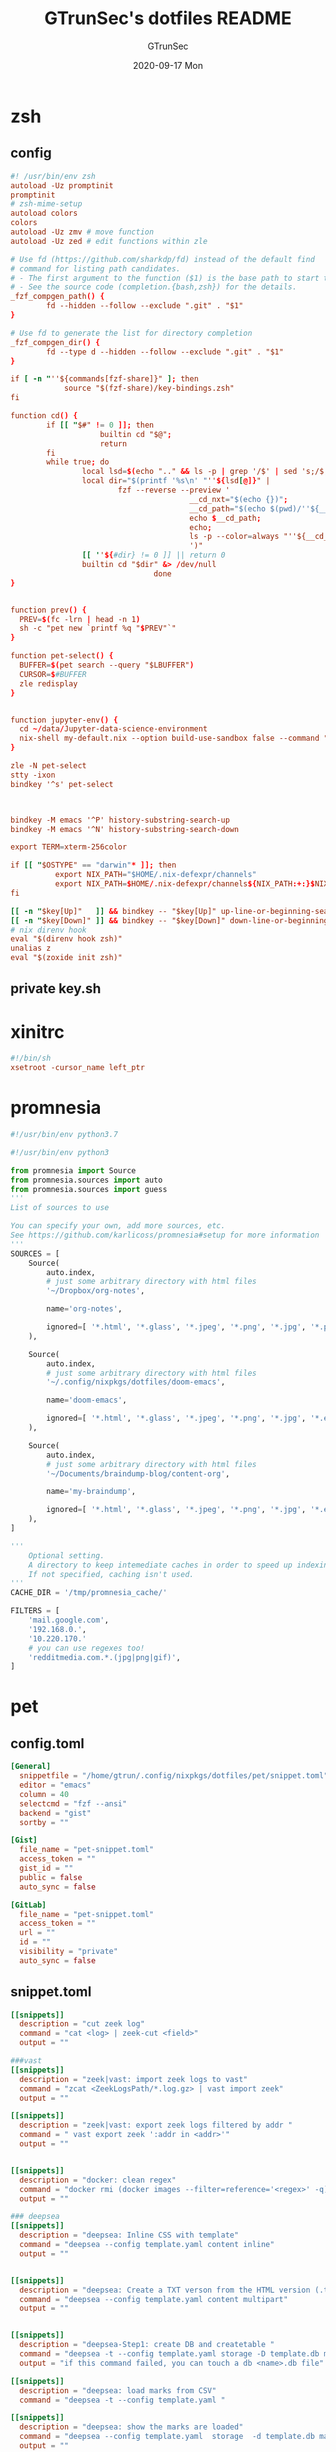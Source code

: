 #+TITLE: GTrunSec's dotfiles README
#+AUTHOR: GTrunSec
#+EMAIL: gtrunsec@hardenedlinux.org
#+DATE: 2020-09-17 Mon
#+PROPERTY: header-args:sh :prologue "exec 2>&1" :epilogue ":"
* zsh
** config
#+begin_src conf :exports both :tangle "~/.config/nixpkgs/dotfiles/zshrc"
#! /usr/bin/env zsh
autoload -Uz promptinit
promptinit
# zsh-mime-setup
autoload colors
colors
autoload -Uz zmv # move function
autoload -Uz zed # edit functions within zle

# Use fd (https://github.com/sharkdp/fd) instead of the default find
# command for listing path candidates.
# - The first argument to the function ($1) is the base path to start traversal
# - See the source code (completion.{bash,zsh}) for the details.
_fzf_compgen_path() {
        fd --hidden --follow --exclude ".git" . "$1"
}

# Use fd to generate the list for directory completion
_fzf_compgen_dir() {
        fd --type d --hidden --follow --exclude ".git" . "$1"
}

if [ -n "''${commands[fzf-share]}" ]; then
            source "$(fzf-share)/key-bindings.zsh"
fi

function cd() {
        if [[ "$#" != 0 ]]; then
                    builtin cd "$@";
                    return
        fi
        while true; do
                local lsd=$(echo ".." && ls -p | grep '/$' | sed 's;/$;;')
                local dir="$(printf '%s\n' "''${lsd[@]}" |
                        fzf --reverse --preview '
                                        __cd_nxt="$(echo {})";
                                        __cd_path="$(echo $(pwd)/''${__cd_nxt} | sed "s;//;/;")";
                                        echo $__cd_path;
                                        echo;
                                        ls -p --color=always "''${__cd_path}";
                                        ')"
                [[ ''${#dir} != 0 ]] || return 0
                builtin cd "$dir" &> /dev/null
                                done
}


function prev() {
  PREV=$(fc -lrn | head -n 1)
  sh -c "pet new `printf %q "$PREV"`"
}

function pet-select() {
  BUFFER=$(pet search --query "$LBUFFER")
  CURSOR=$#BUFFER
  zle redisplay
}


function jupyter-env() {
  cd ~/data/Jupyter-data-science-environment
  nix-shell my-default.nix --option build-use-sandbox false --command "jupyter lab --ip $1"
}

zle -N pet-select
stty -ixon
bindkey '^s' pet-select



bindkey -M emacs '^P' history-substring-search-up
bindkey -M emacs '^N' history-substring-search-down

export TERM=xterm-256color

if [[ "$OSTYPE" == "darwin"* ]]; then
          export NIX_PATH="$HOME/.nix-defexpr/channels"
          export NIX_PATH=$HOME/.nix-defexpr/channels${NIX_PATH:+:}$NIX_PATH
fi

[[ -n "$key[Up]"   ]] && bindkey -- "$key[Up]" up-line-or-beginning-search
[[ -n "$key[Down]" ]] && bindkey -- "$key[Down]" down-line-or-beginning-search
# nix direnv hook
eval "$(direnv hook zsh)"
unalias z
eval "$(zoxide init zsh)"

#+end_src
** private key.sh

* xinitrc
#+begin_src conf :exports both :tangle "~/.config/nixpkgs/dotfiles/.xinitrc"
#!/bin/sh
xsetroot -cursor_name left_ptr
#+end_src
* promnesia
#+begin_src python :exports both :tangle "~/.config/nixpkgs/nixos-flk/profiles/data/config.py"
#!/usr/bin/env python3.7

#!/usr/bin/env python3

from promnesia import Source
from promnesia.sources import auto
from promnesia.sources import guess
'''
List of sources to use

You can specify your own, add more sources, etc.
See https://github.com/karlicoss/promnesia#setup for more information
'''
SOURCES = [
    Source(
        auto.index,
        # just some arbitrary directory with html files
        '~/Dropbox/org-notes',

        name='org-notes',

        ignored=[ '*.html', '*.glass', '*.jpeg', '*.png', '*.jpg', '*.py', '*.csv', '*.json', '*.org.organice-bak' ],
    ),

    Source(
        auto.index,
        # just some arbitrary directory with html files
        '~/.config/nixpkgs/dotfiles/doom-emacs',

        name='doom-emacs',

        ignored=[ '*.html', '*.glass', '*.jpeg', '*.png', '*.jpg', '*.el', '*.elc' ],
    ),

    Source(
        auto.index,
        # just some arbitrary directory with html files
        '~/Documents/braindump-blog/content-org',

        name='my-braindump',

        ignored=[ '*.html', '*.glass', '*.jpeg', '*.png', '*.jpg', '*.el', '*.elc' ],
    ),
]

'''
    Optional setting.
    A directory to keep intemediate caches in order to speed up indexing.
    If not specified, caching isn't used.
'''
CACHE_DIR = '/tmp/promnesia_cache/'

FILTERS = [
    'mail.google.com',
    '192.168.0.',
    '10.220.170.'
    # you can use regexes too!
    'redditmedia.com.*.(jpg|png|gif)',
]
#+end_src
* pet
** config.toml
#+begin_src conf :exports both :tangle "~/.config/nixpkgs/dotfiles/pet/config.toml"
[General]
  snippetfile = "/home/gtrun/.config/nixpkgs/dotfiles/pet/snippet.toml"
  editor = "emacs"
  column = 40
  selectcmd = "fzf --ansi"
  backend = "gist"
  sortby = ""

[Gist]
  file_name = "pet-snippet.toml"
  access_token = ""
  gist_id = ""
  public = false
  auto_sync = false

[GitLab]
  file_name = "pet-snippet.toml"
  access_token = ""
  url = ""
  id = ""
  visibility = "private"
  auto_sync = false
#+end_src
** snippet.toml
#+begin_src conf :exports both :tangle "~/.config/nixpkgs/dotfiles/pet/snippet.toml"
[[snippets]]
  description = "cut zeek log"
  command = "cat <log> | zeek-cut <field>"
  output = ""

###vast
[[snippets]]
  description = "zeek|vast: import zeek logs to vast"
  command = "zcat <ZeekLogsPath/*.log.gz> | vast import zeek"
  output = ""

[[snippets]]
  description = "zeek|vast: export zeek logs filtered by addr "
  command = " vast export zeek ':addr in <addr>'"
  output = ""


[[snippets]]
  description = "docker: clean regex"
  command = "docker rmi (docker images --filter=reference='<regex>' -q)"
  output = ""

### deepsea
[[snippets]]
  description = "deepsea: Inline CSS with template"
  command = "deepsea --config template.yaml content inline"
  output = ""


[[snippets]]
  description = "deepsea: Create a TXT verson from the HTML version (.ttpl)"
  command = "deepsea --config template.yaml content multipart"
  output = ""


[[snippets]]
  description = "deepsea-Step1: create DB and createtable "
  command = "deepsea -t --config template.yaml storage -D template.db manager  -T createtable"
  output = "if this command failed, you can touch a db <name>.db file"

[[snippets]]
  description = "deepsea: load marks from CSV"
  command = "deepsea -t --config template.yaml "

[[snippets]]
  description = "deepsea: show the marks are loaded"
  command = "deepsea --config template.yaml  storage  -d template.db manager  -T showmarks"
  output = ""


[[snippets]]
  description = "deepsea: mailclient"
  command = "deepsea mailclient --config template.yaml"
  output = ""
#+end_src 
** darwin-config.toml
#+begin_src conf :exports both :tangle "~/.config/nixpkgs/dotfiles/pet/darwin-config.toml"
[General]
  snippetfile = "/Users/gtrun/.config/nixpkgs/dotfiles/pet/snippet.toml"
  editor = "emacs"
  column = 40
  selectcmd = "fzf --ansi"
  backend = "gist"
  sortby = ""

[Gist]
  file_name = "pet-snippet.toml"
  access_token = ""
  gist_id = ""
  public = false
  auto_sync = false

[GitLab]
  file_name = "pet-snippet.toml"
  access_token = ""
  url = ""
  id = ""
  visibility = "private"
  auto_sync = false
#+end_src
* i3
** config
#+begin_src conf :exports both :tangle "~/.config/nixpkgs/dotfiles/i3//config"
# This file has been auto-generated by i3-config-wizard(1).
# It will not be overwritten, so edit it as you like.
#
# Should you change your keyboard layout some time, delete
# this file and re-run i3-config-wizard(1).
#

# i3 config file (v4)
#
# Please see https://i3wm.org/docs/userguide.html for a complete reference!

set $mod Mod1

# Font for window titles. Will also be used by the bar unless a different font
# is used in the bar {} block below.
#font pango:monospace 8

# This font is widely installed, provides lots of unicode glyphs, right-to-left
# text rendering and scalability on retina/hidpi displays (thanks to pango).

font pango:DejaVu Sans Mono,  Font Awesome 5 Free solid 18

# Before i3 v4.8, we used to recommend this one as the default:
# font -misc-fixed-medium-r-normal--13-120-75-75-C-70-iso10646-1
# The font above is very space-efficient, that is, it looks good, sharp and
# clear in small sizes. However, its unicode glyph coverage is limited, the old
# X core fonts rendering does not support right-to-left and this being a bitmap
# font, it doesn’t scale on retina/hidpi displays.

# Use Mouse+$mod to drag floating windows to their wanted position
floating_modifier $mod


# start a terminal
bindsym Mod4+Return exec alacritty

# kill focused window
bindsym Mod4+q kill


# start dmenu (a program launcher)
bindsym $mod+Tab exec --no-startup-id rofi -show window
bindsym $mod+Shift+d exec --no-startup-id rofi -show run
bindsym Mod4+d exec --no-startup-id rofi -show drun
# There also is the (new) i3-dmenu-desktop which only displays applications
# shipping a .desktop file. It is a wrapper around dmenu, so you need that
# installed.
# bindsym $mod+d exec --no-startup-id i3-dmenu-desktop

# change focus

bindsym ctrl+Shift+j exec --no-startup-id bash ~/.config/i3/move-cursor-window-center.sh focus left
bindsym ctrl+Shift+k exec --no-startup-id bash ~/.config/i3/move-cursor-window-center.sh focus down
bindsym ctrl+Shift+i exec --no-startup-id bash ~/.config/i3/move-cursor-window-center.sh focus up
bindsym ctrl+Shift+l exec --no-startup-id bash ~/.config/i3/move-cursor-window-center.sh focus right


# alternatively, you can use the cursor keys:
bindsym ctrl+Shift+Left exec --no-startup-id bash ~/.config/i3/move-cursor-window-center.sh move left
bindsym ctrl+Shift+Down exec --no-startup-id bash ~/.config/i3/move-cursor-window-center.sh move down
bindsym ctrl+Shift+Up exec --no-startup-id bash ~/.config/i3/move-cursor-window-center.sh move up
bindsym ctrl+Shift+Right exec --no-startup-id bash ~/.config/i3/move-cursor-window-center.sh move right


# split in horizontal orientation
bindsym $mod+Shift+h split h

# split in vertical orientation
bindsym $mod+Shift+v split v

# enter fullscreen mode for the focused container
bindsym Mod4+f fullscreen toggle

# change container layout (stacked, tabbed, toggle split)
bindsym Mod4+s layout stacking
bindsym Mod4+w layout tabbed
bindsym Mod4+e layout toggle split

# toggle tiling / floating
bindsym $mod+Shift+space floating toggle

# change focus between tiling / floating windows
bindsym ctrl+Shift+space focus mode_toggle

# focus the parent container
bindsym $mod+Shift+a focus parent

# focus the child container
#bindsym $mod+d focus child

# Define names for default workspaces for which we configure key bindings later on.
# We use variables to avoid repeating the names in multiple places.
set $ws1 "1"
set $ws2 "2"
set $ws3 "3"
set $ws4 "4"
set $ws5 "5"
set $ws6 "6"
set $ws7 "7"
set $ws8 "8"
set $ws9 "9"
set $ws10 "10"

# switch to workspace
bindsym Mod4+1 workspace $ws1
bindsym Mod4+2 workspace $ws2
bindsym Mod4+3 workspace $ws3
bindsym Mod4+4 workspace $ws4
bindsym Mod4+5 workspace $ws5
bindsym Mod4+6 workspace $ws6
bindsym Mod4+7 workspace $ws7
bindsym Mod4+8 workspace $ws8
bindsym Mod4+9 workspace $ws9
bindsym Mod4+0 workspace $ws10

# move focused container to workspace
bindsym ctrl+Shift+1 move container to workspace $ws1
bindsym ctrl+Shift+2 move container to workspace $ws2
bindsym ctrl+Shift+3 move container to workspace $ws3
bindsym ctrl+Shift+4 move container to workspace $ws4
bindsym ctrl+Shift+5 move container to workspace $ws5
bindsym ctrl+Shift+6 move container to workspace $ws6
bindsym ctrl+Shift+7 move container to workspace $ws7
bindsym ctrl+Shift+8 move container to workspace $ws8
bindsym ctrl+Shift+9 move container to workspace $ws9
bindsym ctrl+Shift+0 move container to workspace $ws10

# reload the configuration file
bindsym $mod+ctrl+c reload
# restart i3 inplace (preserves your layout/session, can be used to upgrade i3)
bindsym $mod+ctrl++r restart
# exit i3 (logs you out of your X session)
bindsym $mod+Shift+e exec "i3-nagbar -t warning -m 'You pressed the exitshortcut. Do you really want to exit i3? This will end your X session.' -b 'Yes, exit i3' 'i3-msg exit'"

# resize window (you can also use the mouse for that)
mode "resize" {
        # These bindings trigger as soon as you enter the resize mode

        # Pressing left will shrink the window’s width.
        # Pressing right will grow the window’s width.
        # Pressing up will shrink the window’s height.
        # Pressing down will grow the window’s height.
        bindsym j resize shrink width 10 px or 10 ppt
        bindsym k resize grow height 10 px or 10 ppt
        bindsym l resize shrink height 10 px or 10 ppt
        bindsym semicolon resize grow width 10 px or 10 ppt

        # same bindings, but for the arrow keys
        bindsym Left resize shrink width 10 px or 10 ppt
        bindsym Down resize grow height 10 px or 10 ppt
        bindsym Up resize shrink height 10 px or 10 ppt
        bindsym Right resize grow width 10 px or 10 ppt

        # back to normal: Enter or Escape or $mod+r
        bindsym Return mode "default"
        bindsym Escape mode "default"
        bindsym $mod+r mode "default"
}

bindsym Mod4+b mode "resize"

# https://www.reddit.com/r/i3wm/comments/b76zvi/autorandr_and_feh_not_playing_well_together/
# Automatically detect screen resolution
exec_always --no-startup-id autorandr home-1

exec_always --no-startup-id bash $HOME/.config/polybar/launch.sh
# Compton
exec_always --no-startup-id bash $HOME/.config/nixpkgs/dotfiles/polybar/compton.sh
# adguard-home
#exec --no-startup-id bash $HOME/.config/nixpkgs/sh/adguard-home.sh

#applcation
# exec --no-startup-id polar-bookshel
# exec --no-startup-id emacs
# exec --no-startup-id gitkraken

# exec --no-startup-id wmctrl -c Plasma
# for_window [title="Desktop — Plasma"] kill; floating enable; border none
# for_window [class="Plasma"] floating enable
# for_window [class="krunner"] floating enable
# for_window [class="Kmix"] floating enable
# for_window [class="Klipper"] floating enable
# for_window [class="Plasmoidviewer"] floating enable

# # >>> Window Rules <<<

# # >>> Avoid tiling for non-Plasma stuff <<<
#for_window [window_role="pop-up"] floating enable
# for_window [window_role="bubble"] floating enable
# for_window [window_role="task_dialog"] floating enable
#for_window [window_role="Preferences"] floating enable
#for_window [window_role="About"] floating enable
# for_window [window_type="dialog"] floating enable
for_window [window_type="menu"] floating enable

# fix Blank screen
# https://www.reddit.com/r/i3wm/comments/7cy60c/blank_save_screen/
floating_minimum_size 1800 x 1700
floating_maximum_size 3000 x 2000
#i3-gaps
for_window [class="^.*"] border pixel 0
for_window [class="^.*"] move position center
gaps inner 4
gaps outer -4
smart_gaps on
smart_borders on

#rofi_power menu
bindsym Mod4+Shift+q exec bash ~/.config/rofi/powermenu.sh

#Screenshot

#bindsym Mod4+r exec --no-startup-id flameshot gui -p ~/Dropbox/Pictures/snap
bindsym Mod4+r exec --no-startup-id spectacle -r
bindsym Mod4+t exec --no-startup-id deepin-screenshot
## floatings
#for_window [class="XTerm"] floating enable, border normal
for_window [class="feh"] floating enable, border normal
#for_window [class=""] fullscreen enable

# Wallpaper
exec_always --no-startup-id feh --randomize --bg-fill ~/.config/nixpkgs/dotfiles/wallpaper/sky-sea/ned-rogers-forest-forestchoir-concept01-002_2019-07-27_14-07-36.jpeg
exec --no-startup-id fcitx -d -r


##nix-daemon

exec_always --no-startup-id xset dpms 500


#workspace
assign [class="^Emacs$"] → 2
for_window [title="^Enpass$"] move container to workspace $ws7
#assign [class="^Chromium-browser$"] → 3
assign [class="^brave$"] → 3
assign [class="^polar-bookshelf$"] → 4
assign [class="^Okular$"] → 3
#git workspace
assign [class="^GitKraken$"] → 5

mode "swap_windows" {
    # move window 2 to window 1
    bindsym --whole-window $mod+Button1 move window to mark swap, unmark, mode "default"

    # back to normal: Enter or Escape
    bindsym Return unmark, mode "default"
    bindsym Escape unmark, mode "default"
}

# mark window 1
bindsym --whole-window $mod+Button1 mark swap, mode "swap_windows"


# Colors

#name                   #top    #border #text
client.focused          #747C84 #F3F4F5 #747C84 #F3F4F5
client.unfocused        #747C84 #747C84 #F3F4F5 #747C84
client.focused_inactive #747C84 #747C84 #F3F4F5 #747C84
client.urgent #747C84 #747C84 #F3F4F5 #747C84
#+end_src
** move-cursor-window-center.sh
#+begin_src conf :exports both :tangle "~/.config/nixpkgs/dotfiles/i3/move-cursor-window-center.sh"
#!/bin/sh
eval i3-msg $*
HERE=`xdotool getwindowfocus`

ULX=`xwininfo -id $HERE | grep "  Absolute upper-left X:" | awk '{print $4}'`
ULY=`xwininfo -id $HERE | grep "  Absolute upper-left Y:" | awk '{print $4}'`

if [ $ULX != "-1" -o $ULY != "-1" ]; then
    eval `xdotool getwindowgeometry --shell $HERE`

    NX=`expr $WIDTH / 2`
    NY=`expr $HEIGHT / 2`

    xdotool mousemove --window $WINDOW $NX $NY
fi
#+end_src
* polybar
** config
#+begin_src conf :exports both :tangle "~/.config/nixpkgs/dotfiles/polybar/config"
;==============================================================
;
;   .______     ______    __      ____    ____ .______        ___      .______
;   |   _  \   /  __  \  |  |     \   \  /   / |   _  \      /   \     |   _  \
;   |  |_)  | |  |  |  | |  |      \   \/   /  |  |_)  |    /  ^  \    |  |_)  |
;   |   ___/  |  |  |  | |  |       \_    _/   |   _  <    /  /_\  \   |      /
;   |  |      |  `--'  | |  `----.    |  |     |  |_)  |  /  _____  \  |  |\  \----.
;   | _|       \______/  |_______|    |__|     |______/  /__/     \__\ | _| `._____|
;
;   Polybar de SeraphyBR (Luiz Junio)
;   email => luisjuniorbr@gmail.com
;
;   Para aprender mais sobre como configurar o Polybar
;   vá para: https://github.com/jaagr/polybar
;
;   O arquivo README está cheio de informação.
;
;==============================================================

[colors]
; #RRGGBB ~ RGB
; #AARRGGBB ~ RGBA

background = #24292E
foreground = #FFFFFF
border = ${self.background}
alert = #FF0000
empty = #555555

# Modules colors
user = #7DF059
volume = #8FF6FF
xbacklight = #C8F059
nvidia = #7FFF00
ram = #D6AA3F
cpu = #D6AA3F
temperature = #DC143C
bluetooth = #00BFFF
wifi = #00BFFF
ethernet = #27A2FF
calendar = #00FF7F
clock = #00FF7F
battery = #FFFF00
files = #1DB954
mocp = #FBA922
mpd-playing = #53FF56
mpd-paused = #FBA922
mpd-offline = #69656F
spotify = #1DB954
xwindow = #FF4500
weather = #00BFFF
uptime = #9B78F1
powermenu = #FFA707
powermenu-close = #FF4500

bspwm = #7FFF00
bspwm-alert = #FF4500
bspwm-background = #3F3F3F
bspwm-dimmed = #FBA922
################################################################################

[bar/top]
; Use the following command to list available outputs:
; If unspecified, the application will pick the first one it finds.
; $ xrandr -q | grep " connected" | cut -d ' ' -f1
monitor = ${env:MONITOR:DP-0}
width = 130%
height = 40
;offset-x = 0%
;offset-y = 1%

fixed-center = true

background = ${colors.background}
foreground = ${colors.foreground}

underline-size = 2
overline-size = 2

border-size = 3
border-color = ${colors.background}

padding-left = 1
padding-right = 1

module-margin-left = 2
module-margin-right = 2

font-0 = "Hack:size=22;2"
font-1 = "font\-logos:size=22"
font-2 = "FontAwesome:size=24;2"
font-3 = "MaterialIcons:size=24;2"

modules-left = i3
modules-right = volume filesystem-slash xbacklight bbswitch_show memory cpu temperature calendar clock

################################################################################

[bar/bottom]
monitor = ${env:MONITOR:eDP-1}
width = 130%
height = 50
#offset-x = 1%
#offset-y = 1%
radius = 0.0
fixed-center = true

background = ${colors.background}
foreground = ${colors.foreground}

line-size = 3

border-size = 3
border-color = ${colors.border}

padding-left = 2
padding-right = 2

bottom = true

module-margin-left = 2
module-margin-right = 2

font-0 = "Hack:size=23;2"
font-1 = "FontAwesome:size=24;2"
font-2 = "MaterialIcons:size=24;2"
font-3 = "Weather Icons:size=24;2"
font-4 = "Noto Sans CJK JP:size=23;2"

;modules-left = spotify mocp
modules-left = mpd networkspeedup networkspeeddown
modules-center = xwindow
modules-right = openweathermap-detailed powermenu

tray-maxsize = 22
tray-position = left
tray-padding = 2
tray-background = ${colors.background}

###############################################################################

[module/xwindow]
type = internal/xwindow
label = %title:0:46:...%
format-underline = ${colors.xwindow}
format-prefix = " "
format-suffix = " "
format-prefix-foreground = ${self.format-underline}
format-suffix-foreground = ${self.format-underline}

###############################################################################

[module/i3]
type = internal/i3
format = <label-state> <label-mode>
index-sort = true
wrapping-scroll = false
strip-wsnumbers = true
pin-workspaces = true

label-mode-padding = 2
label-mode-foreground = #000
label-mode-background = ${colors.background}

label-focused = %name%
label-focused-background = ${colors.background}
label-focused-underline = ${colors.bspwm}
label-focused-padding = 4

label-unfocused = %name%
label-unfocused-padding =  4

label-urgent = %name%!
label-urgent-background = ${colors.bspwm-dimmed}
label-urgent-padding = 4

label-visible = %name%
label-visible-background = ${colors.background}
label-visible-underline = ${colors.bspwm}
label-visible-padding = 4

ws-icon-0 = 1;
ws-icon-1 = 2;
ws-icon-2 = 3;
ws-icon-3 = 4;
ws-icon-4 = 5;
ws-icon-5 = 6;
ws-icon-6 = 7;
ws-icon-7 = 8;
ws-icon-8 = 9;
ws-icon-9 = 10;


##############################################################################
[module/filesystem-slash]
type = internal/fs
interval = 2
mount-0 = /
label-mounted = "%{F#5b5b5b}%{F-} %percentage_used%%"
##############################################################################

[module/mocp]
type = custom/script
interval = 1.5

format = <label>
label-maxlen = 40
format-prefix = "  "
format-suffix = "  "
format-prefix-foreground = ${colors.mocp}
format-suffix-foreground = ${colors.mocp}
format-underline = ${colors.mocp}
exec = ~/.config/polybar/Scripts/player-moc.sh

click-left = mocp -f
click-right = mocp -r
click-middle = mocp -G

#############################################################################

[module/mpd]
type = internal/mpd
host = localhost
port = 6600
interval = 1

format-playing = "%{A1:mpc next: A2:mpc toggle: A3:mpc prev:} <label-song> %{A A A}"
format-playing-prefix = 
format-playing-prefix-foreground = ${colors.mpd-playing}
format-playing-suffix = 
format-playing-suffix-foreground = ${colors.mpd-playing}
format-playing-underline = ${colors.mpd-playing}

format-paused = "%{A1:mpc next: A2:mpc toggle: A3:mpc prev:} <label-song> %{A A A}"
format-paused-prefix = 
format-paused-prefix-foreground = ${colors.mpd-paused}
format-paused-suffix = 
format-paused-suffix-foreground = ${colors.mpd-paused}
format-paused-underline = ${colors.mpd-paused}

format-offline = " <label-offline> "
format-offline-prefix = 
format-offline-prefix-foreground = ${colors.mpd-offline}
format-offline-suffix = 
format-offline-suffix-foreground = ${colors.mpd-offline}
format-offline-underline = ${colors.mpd-offline}

; Available tokens:
;   %artist%
;   %album-artist%
;   %album%
;   %date%
;   %title%
; Default: %artist% - %title%
label-song = "%title% - %album%"
label-song-maxlen = 46

; Available tokens:
;   %elapsed%
;   %total%
; Default: %elapsed% / %total%
label-time = "%elapsed% / %total%"

label-offline = "mpd is offline"

; Only applies if <bar-progress> is used
bar-progress-width = 10
;bar-progress-indicator =
bar-progress-fill = ""
bar-progress-fill-foreground = #1db954
bar-progress-empty = ""
##########################################################################

[module/spotify]
type = custom/script
interval = 1.5
format-prefix = "  "
format-suffix = "  "
format-prefix-foreground = ${colors.spotify}
format-suffix-foreground = ${colors.spotify}
format = <label>
exec = python ~/.config/polybar/Scripts/polybar-spotify/spotify_status.py -f '{song} by {artist}' -t 32

click-left = playerctl next
click-right = playerctl previous
click-middle = playerctl play-pause

format-underline = ${colors.spotify}
###############################################################################

[module/xbacklight]
type = internal/backlight
card = intel_backlight

format = <label> <bar>
label = 
label-foreground = ${colors.xbacklight}

bar-width = 10
bar-indicator =
bar-indicator-foreground = ${colors.xbacklight}
bar-indicator-font = 2
bar-fill = ""
bar-fill-font = 1
bar-fill-foreground = ${colors.xbacklight}
bar-empty = ""
bar-empty-font = 1
bar-empty-foreground = ${colors.empty}

#############################################################################

[module/cpu]
type = internal/cpu
interval = 2
format-underline =  ${colors.cpu}
format-suffix = "  "
format-suffix-foreground = ${self.format-underline}
label = %percentage%%

##############################################################################

[module/memory]
type = internal/memory
interval = 2
format-underline =  ${colors.ram}
format-suffix = "  "
format-suffix-foreground = ${self.format-underline}
label = %percentage_used%%

###################################################################
[module/networkspeedup]
type = internal/network
interface = eno1
label-connected = "%upspeed:9%"
format-connected = <label-connected>
format-connected-prefix = " "
format-connected-prefix-foreground = #5b

[module/networkspeeddown]
type = internal/network
interface = eno1
label-connected = "%downspeed:7%"
format-connected = <label-connected>
format-connected-prefix = " "
format-connected-prefix-foreground = #5b

###################################################################
[module/wireless-network]
type = internal/network
interface = wlan0
interval = 3.0

format-connected = <label-connected>
format-connected-suffix = "  "
format-connected-suffix-foreground = ${self.format-connected-underline}
format-connected-underline = ${colors.wifi}

label-connected = %essid%
label-connected-maxlen = 12
label-disconnected = "Sem Conexão"

format-disconnected-suffix = "  "
format-disconnected = <label-disconnected>
format-disconnected-underline = ${self.format-connected-underline}
format-disconnected-suffix-foreground = ${self.format-disconnected-underline}

###############################################################################

[module/wired-network]
type = internal/network
interface = eno1
interval = 3.0

format-connected = <label-connected>
format-connected-underline = ${colors.ethernet}
format-connected-suffix = "%{T3}  %{T-}"
format-connected-suffix-foreground = ${self.format-connected-underline}

label-connected = %local_ip%
label-disconnected =

format-disconnected = <label-disconnected>
#####################################################################

[module/clock]
type = internal/date
interval = 1
#date = " %d-%m-%Y "
#date-alt = " %d-%m-%Y "
time = %H:%M:%S
time-alt = %H:%M

format = " <label>"
format-underline = ${colors.clock}
format-suffix = "  "
format-suffix-foreground = ${self.format-underline}
format-foreground = ${colors.foreground}

label = %time%
label-font = 10

##################################################################

[module/calendar]
type = custom/script
exec = "date +%d-%m-%Y"
interval = 30

format = " <label>"
format-underline = ${colors.calendar}
format-suffix = "  "
format-suffix-foreground = ${self.format-underline}
format-foreground = ${colors.foreground}

click-left = gsimplecal &
#click-left = notify-send "$(cal)"

#########################################################

[module/volume]
type = internal/pulseaudio

format-volume = <label-volume> <bar-volume>
label-volume = 
label-volume-foreground = ${colors.volume}

format-muted-suffix = "  "
format-muted-foreground = ${colors.volume}
label-muted = " Som Mudo"
format-muted-underline = ${colors.volume}

bar-volume-width = 10
bar-volume-foreground-0 = ${colors.volume}

bar-volume-gradient = false
bar-volume-indicator =
bar-volume-indicator-font = 0
bar-volume-fill = ""
bar-volume-fill-font = 1
bar-volume-empty = ""
bar-volume-empty-font = 1
bar-volume-empty-foreground = ${colors.empty}

##########################################################

[module/battery]
type = internal/battery
battery = BAT0
adapter = ADP0
full-at = 99

format-charging =  <label-charging> <animation-charging>
format-charging-underline = ${colors.battery}

format-discharging = <label-discharging> <ramp-capacity>
format-discharging-underline = ${self.format-charging-underline}

format-full-suffix = " "
format-full-suffix-foreground = ${self.format-charging-underline}
format-full-underline = ${self.format-charging-underline}

ramp-capacity-0 = " "
ramp-capacity-1 = " "
ramp-capacity-2 = " "
ramp-capacity-3 = " "
ramp-capacity-4 = " "

ramp-capacity-foreground = ${self.format-charging-underline}

animation-charging-0 = " "
animation-charging-1 = " "
animation-charging-2 = " "
animation-charging-3 = " "
animation-charging-4 = " "

animation-charging-foreground = ${self.format-charging-underline}
animation-charging-framerate = 750

##########################################################

[module/temperature]
type = internal/temperature
thermal-zone = 0
warn-temperature = 80

format =  <label> <ramp>
format-underline = ${colors.temperature}
format-warn = <label-warn> <ramp>
format-warn-underline = ${self.format-underline}

label = %temperature-c%
label-warn = %temperature-c%
label-warn-foreground = ${colors.alert}

ramp-0 = 
ramp-1 = 
ramp-2 = 
ramp-3 = 
ramp-4 = 
ramp-foreground = ${colors.temperature}

#########################################################

[module/powermenu]
type = custom/menu

format-spacing = 1
format-underline =  ${colors.powermenu}

label-open = "%{T3}  %{T-}"
label-open-foreground = ${colors.powermenu}
label-close = "  "
label-close-foreground = ${colors.powermenu-close}
label-separator = |
label-separator-foreground = ${colors.foreground}

menu-0-0 = "  "
menu-0-0-exec = menu-open-1

menu-0-1 = "  "
menu-0-1-exec = menu-open-2

menu-0-2 = "  "
menu-0-2-exec = menu-open-3

menu-0-3 =  "  "
menu-0-3-exec = betterlockscreen -l

menu-0-4 = "  |"
menu-0-4-exec = bspc quit

menu-1-0 = Reiniciar
# Using elogind
menu-1-0-exec = loginctl reboot

menu-1-1 =  |
menu-1-1-exec = menu-open-0

menu-2-0 = Desligar
# Using elogind
menu-2-0-exec = loginctl poweroff

menu-2-1 =  |
menu-2-1-exec = menu-open-0

menu-3-0 = Suspender
menu-3-0-exec = betterlockscreen -s

menu-3-1 =  |
menu-3-1-exec = menu-open-0

##############################################################################

[module/uptime]
type = custom/script
interval = 30
exec = ~/.config/polybar/Scripts/uptime.sh
label = %output%
format = <label>
format-suffix = "  "
format-suffix-foreground =  ${colors.uptime}
format-underline =  ${colors.uptime}

###############################################################################

[module/openweathermap-detailed]
type = custom/script
exec = ~/.config/polybar/Scripts/openweathermap-detailed.sh
interval = 600
format = " <label> "
format-underline = ${colors.weather}
format-foreground = ${colors.foreground}

###############################################################################

[module/bbswitch_show]
type = custom/script
interval = 2
format = <label>
format-underline = ${colors.nvidia}
click-left = "optirun -b none nvidia-settings -c :8"
exec = ~/.config/polybar/Scripts/bbswitch.sh

##############################################################################

[global/wm]
; Adjust the _NET_WM_STRUT_PARTIAL top value
;   Used for bottom aligned bars
margin-top = 0

; Adjust the _NET_WM_STRUT_PARTIAL bottom value
;   Used for top aligned bars
margin-bottom = 0

###########################################################################

[settings]
; Reload upon receiving XCB_RANDR_SCREEN_CHANGE_NOTIFY events
screenchange-reload = true

; @see: https://www.cairographics.org/manual/cairo-cairo-t.html#cairo-operator-t
compositing-background = source
compositing-foreground = over
compositing-overline = over
compositing-underline = over
compositing-border = over

; Enables pseudo-transparency for the bar
; If set to true the bar can be transparent without a compositor.
pseudo-transparency = true


; vim:ft=dosini
#+end_src
** lanuch.sh
#+begin_src conf :exports both :tangle "~/.config/nixpkgs/dotfiles/polybar/launch.sh"
#!/bin/sh

# Terminate already running bar instances
kill -9 $(pgrep polybar)
# Wait until the processes have been shut down
while pgrep -x polybar >/dev/null; do sleep 1; done

# Launch bar1 and bar2
for monitor in $(polybar --list-monitors | cut -d ":" -f1); do
    MONITOR=$monitor polybar top --reload --quiet &
    MONITOR=$monitor polybar bottom --reload --quiet &
done

echo "Bars launched..."
dunstify -u low  "Bars launched"

#+end_src
** load compton
#+begin_src conf :exports both :tangle "~/.config/nixpkgs/dotfiles/polybar/compton.sh"
#!/usr/bin/env sh

# Terminate already running bar instances
kill -9 $(pgrep compton)

# Wait until the processes have been shut down
while pgrep -u $UID -x compton >/dev/null; do sleep 1; done

compton --config /home/gtrun/.compton.conf &
#+end_src
* compton
#+begin_src conf :exports both :tangle "~/.config/nixpkgs/dotfiles/.compton.conf"
# Shadow
shadow = false;
no-dnd-shadow = true;
no-dock-shadow = true;
clear-shadow = true;
shadow-radius = 7;
shadow-offset-x = -7;
shadow-offset-y = -7;
# shadow-opacity = 0.7;
# shadow-red = 0.0;
# shadow-green = 0.0;
# shadow-blue = 0.0;
shadow-exclude = [
        "name = 'Notification'",
        "class_g = 'Conky'",
        "class_g ?= 'Notify-osd'",
        "class_g = 'Cairo-clock'",
        "_GTK_FRAME_EXTENTS@:c"
];
# shadow-exclude = "n:e:Notification";
# shadow-exclude-reg = "x10+0+0";
# xinerama-shadow-crop = true;

# Opacity
menu-opacity = 0.8;
#inactive-opacity = 0.8;
# active-opacity = 0.8;
frame-opacity = 1.0;
inactive-opacity-override = false;
# alpha-step = 0.06;
# inactive-dim = 0.2;
# inactive-dim-fixed = true;
# blur-background = true;
# blur-background-frame = true;
blur-kern = "3x3box"
# blur-kern = "5,5,1,1,1,1,1,1,1,1,1,1,1,1,1,1,1,1,1,1,1,1,1,1,1,1"
# blur-background-fixed = true;
blur-background-exclude = [
        "window_type = 'dock'",
        "window_type = 'desktop'",
        "_GTK_FRAME_EXTENTS@:c"
];
# opacity-rule = [ "80:class_g = 'URxvt'" ];
opacity-rule = [
    "99:class_g = 'Firefox' && window_type = 'tooltip'",
    "99:class_g = 'Conky' && window_type = 'dock'",
    "0:_NET_WM_STATE@:32a *= '_NET_WM_STATE_HIDDEN'"
];

# Fading
fading = true;
# fade-delta = 30;
fade-in-step = 0.1;
fade-out-step = 0.1;
# no-fading-openclose = true;
# no-fading-destroyed-argb = true;
fade-exclude = [ ];

# Other
backend = "xrender"
mark-wmwin-focused = true;
mark-ovredir-focused = true;
# use-ewmh-active-win = true;
detect-rounded-corners = true;
detect-client-opacity = true;
refresh-rate = 0;
vsync = "none";
dbe = false;
#paint-on-overlay = true;
# sw-opti = true;
# unredir-if-possible = true;
# unredir-if-possible-delay = 5000;
# unredir-if-possible-exclude = [ ];
focus-exclude = [ "class_g = 'Cairo-clock'" ];
detect-transient = true;
detect-client-leader = true;
invert-color-include = [ ];
# resize-damage = 1;

# GLX backend
# glx-no-stencil = true;
glx-copy-from-front = false;
# glx-use-copysubbuffermesa = true;
# glx-no-rebind-pixmap = true;
glx-swap-method = "undefined";
# glx-use-gpushader4 = true;
# xrender-sync = true;
# xrender-sync-fence = true;

# Window type settings
wintypes:
{
    tooltip =
    {
        fade = true;
        shadow = true;
        opacity = 0.75;
        focus = true;
    };

    dock =
    {
        opacity = 0.9;
    };
};
#+end_src
* rofi
** config
#+begin_src conf :exports both :tangle "~/.config/nixpkgs/dotfiles/rofi/config"
rofi.theme: /home/gtrun/.config/rofi/rofi-themes/themes/arthur.rasi
#+end_src
** powermenu
#+begin_src conf :exports both :tangle "~/.config/nixpkgs/dotfiles/rofi/powermenu.sh"
#!/bin/bash
action=$(echo -e "lock\nlogout\nshutdown\nreboot" | rofi -dmenu -p "power:")

if [[ "$action" == "lock" ]]
then
    ~/.i3/i3lock-fancy-multimonitor/lock
fi

if [[ "$action" == "logout" ]]
then
    i3-msg exit
fi

if [[ "$action" == "shutdown" ]]
then
    shutdown now
fi

if [[ "$action" == "reboot" ]]
then
    reboot
fi
#+end_src
